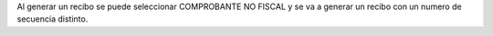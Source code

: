 Al generar un recibo se puede seleccionar COMPROBANTE NO FISCAL y se va a
generar un recibo con un numero de secuencia distinto.
